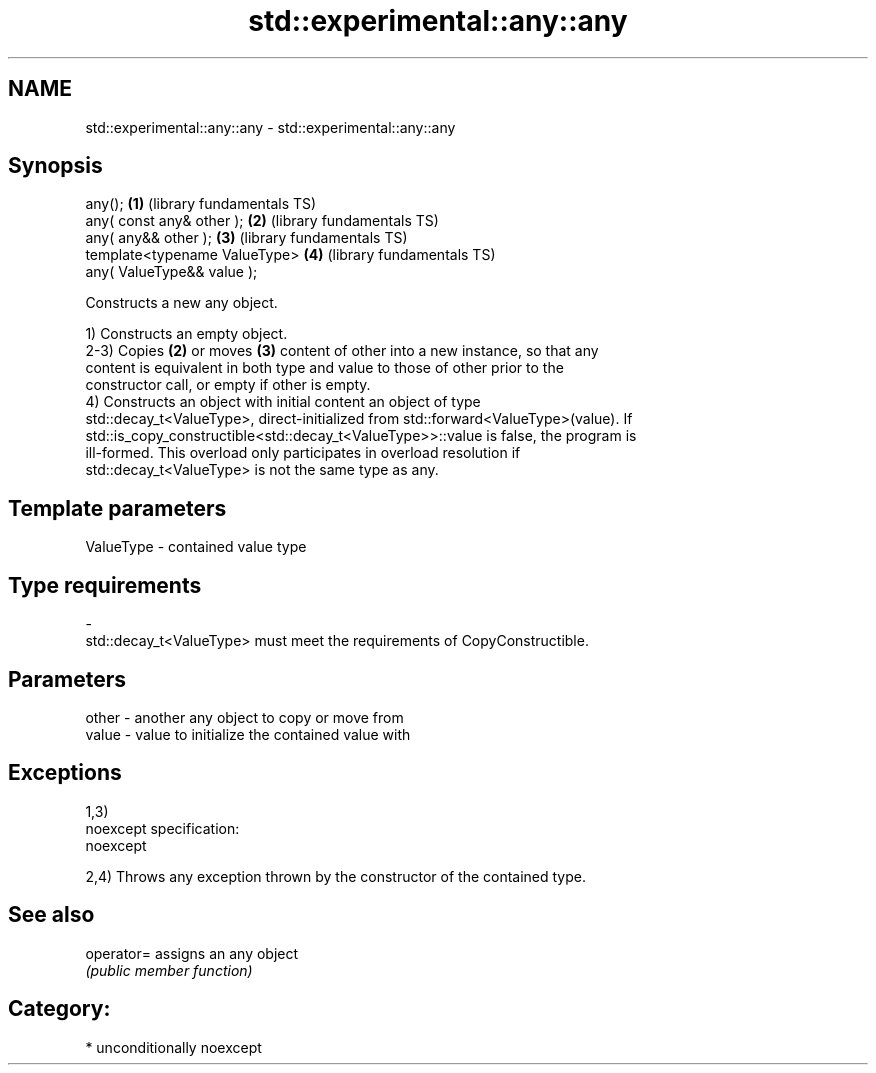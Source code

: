 .TH std::experimental::any::any 3 "2017.04.02" "http://cppreference.com" "C++ Standard Libary"
.SH NAME
std::experimental::any::any \- std::experimental::any::any

.SH Synopsis
   any();                        \fB(1)\fP (library fundamentals TS)
   any( const any& other );      \fB(2)\fP (library fundamentals TS)
   any( any&& other );           \fB(3)\fP (library fundamentals TS)
   template<typename ValueType>  \fB(4)\fP (library fundamentals TS)
       any( ValueType&& value );

   Constructs a new any object.

   1) Constructs an empty object.
   2-3) Copies \fB(2)\fP or moves \fB(3)\fP content of other into a new instance, so that any
   content is equivalent in both type and value to those of other prior to the
   constructor call, or empty if other is empty.
   4) Constructs an object with initial content an object of type
   std::decay_t<ValueType>, direct-initialized from std::forward<ValueType>(value). If
   std::is_copy_constructible<std::decay_t<ValueType>>::value is false, the program is
   ill-formed. This overload only participates in overload resolution if
   std::decay_t<ValueType> is not the same type as any.

.SH Template parameters

   ValueType               -              contained value type
.SH Type requirements
   -
   std::decay_t<ValueType> must meet the requirements of CopyConstructible.

.SH Parameters

   other - another any object to copy or move from
   value - value to initialize the contained value with

.SH Exceptions

   1,3)
   noexcept specification:  
   noexcept
     
   2,4) Throws any exception thrown by the constructor of the contained type.

.SH See also

   operator= assigns an any object
             \fI(public member function)\fP 

.SH Category:

     * unconditionally noexcept
